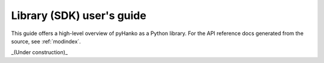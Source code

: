 Library (SDK) user's guide
==========================

This guide offers a high-level overview of pyHanko as a Python library.
For the API reference docs generated from the source, see :ref:`modindex`.

_(Under construction)_
